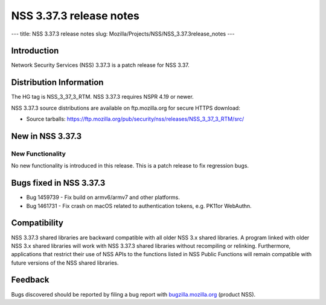========================
NSS 3.37.3 release notes
========================
--- title: NSS 3.37.3 release notes slug:
Mozilla/Projects/NSS/NSS_3.37.3release_notes ---

.. _Introduction:

Introduction
------------

Network Security Services (NSS) 3.37.3 is a patch release for NSS 3.37.

.. _Distribution_Information:

Distribution Information
------------------------

The HG tag is NSS_3_37_3_RTM. NSS 3.37.3 requires NSPR 4.19 or newer.

NSS 3.37.3 source distributions are available on ftp.mozilla.org for
secure HTTPS download:

-  Source tarballs:
   https://ftp.mozilla.org/pub/security/nss/releases/NSS_3_37_3_RTM/src/

.. _New_in_NSS_3.37.3:

New in NSS 3.37.3
-----------------

.. _New_Functionality:

New Functionality
~~~~~~~~~~~~~~~~~

No new functionality is introduced in this release. This is a patch
release to fix regression bugs.

.. _Bugs_fixed_in_NSS_3.37.3:

Bugs fixed in NSS 3.37.3
------------------------

-  Bug 1459739 - Fix build on armv6/armv7 and other platforms.

-  Bug 1461731 - Fix crash on macOS related to authentication tokens,
   e.g. PK11or WebAuthn.

.. _Compatibility:

Compatibility
-------------

NSS 3.37.3 shared libraries are backward compatible with all older NSS
3.x shared libraries. A program linked with older NSS 3.x shared
libraries will work with NSS 3.37.3 shared libraries without recompiling
or relinking. Furthermore, applications that restrict their use of NSS
APIs to the functions listed in NSS Public Functions will remain
compatible with future versions of the NSS shared libraries.

.. _Feedback:

Feedback
--------

Bugs discovered should be reported by filing a bug report with
`bugzilla.mozilla.org <https://bugzilla.mozilla.org/enter_bug.cgi?product=NSS>`__
(product NSS).
